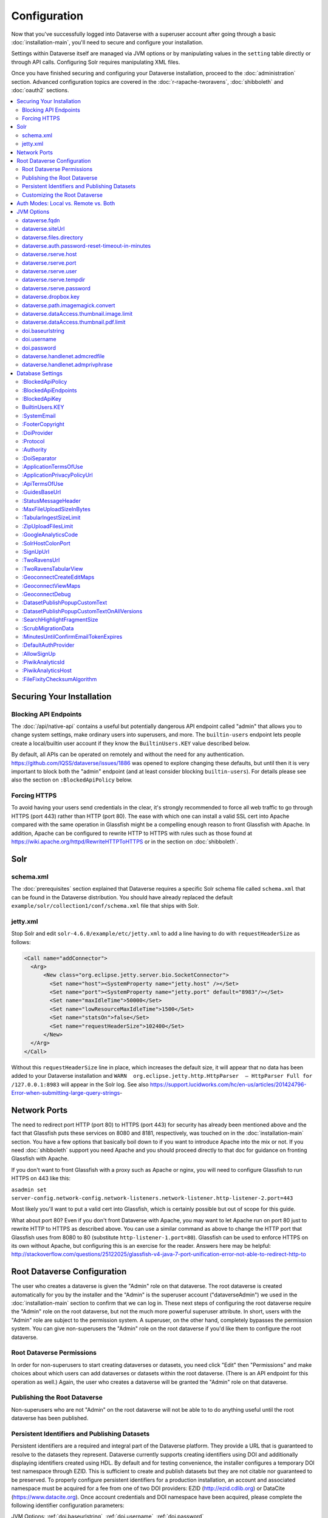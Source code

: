 =============
Configuration
=============

Now that you've successfully logged into Dataverse with a superuser account after going through a basic :doc:`installation-main`, you'll need to secure and configure your installation.

Settings within Dataverse itself are managed via JVM options or by manipulating values in the ``setting`` table directly or through API calls. Configuring Solr requires manipulating XML files.

Once you have finished securing and configuring your Dataverse installation, proceed to the :doc:`administration` section. Advanced configuration topics are covered in the :doc:`r-rapache-tworavens`, :doc:`shibboleth` and :doc:`oauth2` sections.

.. contents:: :local:

Securing Your Installation
--------------------------

Blocking API Endpoints
++++++++++++++++++++++

The :doc:`/api/native-api` contains a useful but potentially dangerous API endpoint called "admin" that allows you to change system settings, make ordinary users into superusers, and more. The ``builtin-users`` endpoint lets people create a local/builtin user account if they know the ``BuiltinUsers.KEY`` value described below.

By default, all APIs can be operated on remotely and without the need for any authentication. https://github.com/IQSS/dataverse/issues/1886 was opened to explore changing these defaults, but until then it is very important to block both the "admin" endpoint (and at least consider blocking ``builtin-users``). For details please see also the section on ``:BlockedApiPolicy`` below.

Forcing HTTPS
+++++++++++++

To avoid having your users send credentials in the clear, it's strongly recommended to force all web traffic to go through HTTPS (port 443) rather than HTTP (port 80). The ease with which one can install a valid SSL cert into Apache compared with the same operation in Glassfish might be a compelling enough reason to front Glassfish with Apache. In addition, Apache can be configured to rewrite HTTP to HTTPS with rules such as those found at https://wiki.apache.org/httpd/RewriteHTTPToHTTPS or in the section on :doc:`shibboleth`.

Solr
----

schema.xml
++++++++++

The :doc:`prerequisites` section explained that Dataverse requires a specific Solr schema file called ``schema.xml`` that can be found in the Dataverse distribution. You should have already replaced the default ``example/solr/collection1/conf/schema.xml`` file that ships with Solr.

jetty.xml
+++++++++

Stop Solr and edit ``solr-4.6.0/example/etc/jetty.xml`` to add a line having to do with ``requestHeaderSize`` as follows:

.. code-block:: xml

    <Call name="addConnector">
      <Arg>
          <New class="org.eclipse.jetty.server.bio.SocketConnector">
            <Set name="host"><SystemProperty name="jetty.host" /></Set>
            <Set name="port"><SystemProperty name="jetty.port" default="8983"/></Set>
            <Set name="maxIdleTime">50000</Set>
            <Set name="lowResourceMaxIdleTime">1500</Set>
            <Set name="statsOn">false</Set>
            <Set name="requestHeaderSize">102400</Set>
          </New>
      </Arg>
    </Call>

Without this ``requestHeaderSize`` line in place, which increases the default size, it will appear that no data has been added to your Dataverse installation and ``WARN  org.eclipse.jetty.http.HttpParser  – HttpParser Full for /127.0.0.1:8983`` will appear in the Solr log. See also https://support.lucidworks.com/hc/en-us/articles/201424796-Error-when-submitting-large-query-strings-

Network Ports
-------------

The need to redirect port HTTP (port 80) to HTTPS (port 443) for security has already been mentioned above and the fact that Glassfish puts these services on 8080 and 8181, respectively, was touched on in the :doc:`installation-main` section. You have a few options that basically boil down to if you want to introduce Apache into the mix or not. If you need :doc:`shibboleth` support you need Apache and you should proceed directly to that doc for guidance on fronting Glassfish with Apache.

If you don't want to front Glassfish with a proxy such as Apache or nginx, you will need to configure Glassfish to run HTTPS on 443 like this:

``asadmin set server-config.network-config.network-listeners.network-listener.http-listener-2.port=443``

Most likely you'll want to put a valid cert into Glassfish, which is certainly possible but out of scope for this guide.

What about port 80? Even if you don't front Dataverse with Apache, you may want to let Apache run on port 80 just to rewrite HTTP to HTTPS as described above. You can use a similar command as above to change the HTTP port that Glassfish uses from 8080 to 80 (substitute ``http-listener-1.port=80``). Glassfish can be used to enforce HTTPS on its own without Apache, but configuring this is an exercise for the reader. Answers here may be helpful: http://stackoverflow.com/questions/25122025/glassfish-v4-java-7-port-unification-error-not-able-to-redirect-http-to

Root Dataverse Configuration
----------------------------

The user who creates a dataverse is given the "Admin" role on that dataverse. The root dataverse is created automatically for you by the installer and the "Admin" is the superuser account ("dataverseAdmin") we used in the :doc:`installation-main` section to confirm that we can log in. These next steps of configuring the root dataverse require the "Admin" role on the root dataverse, but not the much more powerful superuser attribute. In short, users with the "Admin" role are subject to the permission system. A superuser, on the other hand, completely bypasses the permission system. You can give non-superusers the "Admin" role on the root dataverse if you'd like them to configure the root dataverse.

Root Dataverse Permissions
++++++++++++++++++++++++++

In order for non-superusers to start creating dataverses or datasets, you need click "Edit" then "Permissions" and make choices about which users can add dataverses or datasets within the root dataverse. (There is an API endpoint for this operation as well.) Again, the user who creates a dataverse will be granted the "Admin" role on that dataverse.

Publishing the Root Dataverse
+++++++++++++++++++++++++++++

Non-superusers who are not "Admin" on the root dataverse will not be able to to do anything useful until the root dataverse has been published.

Persistent Identifiers and Publishing Datasets
++++++++++++++++++++++++++++++++++++++++++++++

Persistent identifiers are a required and integral part of the Dataverse platform. They provide a URL that is guaranteed to resolve to the datasets they represent. Dataverse currently supports creating identifiers using DOI and additionally displaying identifiers created using HDL. By default and for testing convenience, the installer configures a temporary DOI test namespace through EZID. This is sufficient to create and publish datasets but they are not citable nor guaranteed to be preserved. To properly configure persistent identifiers for a production installation, an account and associated namespace must be acquired for a fee from one of two DOI providers: EZID (http://ezid.cdlib.org)  or DataCite (https://www.datacite.org). Once account credentials and DOI namespace have been acquired, please complete the following identifier configuration parameters:

JVM Options: :ref:`doi.baseurlstring`, :ref:`doi.username`, :ref:`doi.password`

Database Settings: :ref:`:DoiProvider <:DoiProvider>`, :ref:`:Protocol <:Protocol>`, :ref:`:Authority <:Authority>`, :ref:`:DoiSeparator <:DoiSeparator>`

Please note that any datasets creating using the test configuration cannot be directly migrated and would need to be created again once a valid DOI namespace is configured.

Customizing the Root Dataverse
++++++++++++++++++++++++++++++

As the person installing Dataverse you may or may not be local metadata expert. You may want to have others sign up for accounts and grant them the "Admin" role at the root dataverse to configure metadata fields, browse/search facets, templates, guestbooks, etc. For more on these topics, consult the :doc:`/user/dataverse-management` section of the User Guide.

Once this configuration is complete, your Dataverse installation should be ready for users to start playing with it. That said, there are many more configuration options available, which will be explained below.

Auth Modes: Local vs. Remote vs. Both
-------------------------------------

There are three valid configurations or modes for authenticating users to Dataverse:

- Local only (also known as "builtin" or "Username/Email").
- Both local and remote (Shibboleth and/or OAuth).
- Remote (Shibboleth and/or OAuth) only.

Out of the box, Dataverse is configured in "local only" mode. The "dataverseAdmin" superuser account mentioned in the :doc:`/installation/installation-main` section is an example of a local account. Internally, these accounts are called "builtin" because they are built in to the Dataverse application itself.

To configure Shibboleth see the :doc:`shibboleth` section and to configure OAuth see the :doc:`oauth2` section.

The ``authenticationproviderrow`` database table controls which "authentication providers" are available within Dataverse. Out the box, a single row with an id of "builtin" will be present. For each user in Dataverse, the ``authenticateduserlookup`` table will have a value under ``authenticationproviderid`` that matches this id. For example, the default "dataverseAdmin" user will have the value "builtin" under  ``authenticationproviderid``. Why is this important? Users are tied to a specific authentication provider but conversion mechanisms are available to switch a user from one authentication provider to the other. As explained in the :doc:`/user/account` section of the User Guide, a graphical workflow is provided for end users to convert from the "builtin" authentication provider to a remote provider. Conversion from a remote authentication provider to the builtin provider can be performed by a sysadmin with access to the "admin" API. See the :doc:`/api/native-api` section of the API Guide for how to list users and authentication providers as JSON.

Enabling a second authentication provider will result in the Log In page showing additional providers for your users to choose from. By default, the Log In page will show the "builtin" provider, but you can adjust this via the ``:DefaultAuthProvider`` configuration option. 

"Remote only" mode should be considered experimental until https://github.com/IQSS/dataverse/issues/2974 is resolved. For now, "remote only" means:

- Shibboleth or OAuth has been enabled.
- ``:AllowSignUp`` is set to "false" per the :doc:`config` section to prevent users from creating local accounts via the web interface. Please note that local accounts can also be created via API, and the way to prevent this is to block the ``builtin-users`` endpoint or scramble (or remove) the ``BuiltinUsers.KEY`` database setting per the :doc:`config` section. 
- The "builtin" authentication provider has been disabled. Note that disabling the builting auth provider means that the API endpoint for converting an account from a remote auth provider will not work. This is the main reason why https://github.com/IQSS/dataverse/issues/2974 is still open. Converting directly from one remote authentication provider to another (i.e. from GitHub to Google) is not supported. Conversion from remote is always to builtin. Then the user initiates a conversion from builtin to remote. Note that longer term, the plan is to permit multiple login options to the same Dataverse account per https://github.com/IQSS/dataverse/issues/3487 (so all this talk of conversion will be moot) but for now users can only use a single login option, as explained in the :doc:`/user/account` section of the User Guide. In short, "remote only" might work for you if you only plan to use a single remote authentication provider such that no conversion between remote authentication providers will be necessary.

JVM Options
-----------

JVM stands Java Virtual Machine and as a Java application, Glassfish can read JVM options when it is started. A number of JVM options are configured by the installer below is a complete list of the Dataverse-specific JVM options. You can inspect the configured options by running:

``asadmin list-jvm-options | egrep 'dataverse|doi'``

When changing values these values with ``asadmin``, you'll need to delete the old value before adding a new one, like this:

``asadmin delete-jvm-options "-Ddataverse.fqdn=old.example.com"``

``asadmin create-jvm-options "-Ddataverse.fqdn=dataverse.example.com"``

It's also possible to change these values by stopping Glassfish, editing ``glassfish4/glassfish/domains/domain1/config/domain.xml``, and restarting Glassfish.

dataverse.fqdn
++++++++++++++

If the Dataverse server has multiple DNS names, this option specifies the one to be used as the "official" host name. For example, you may want to have dataverse.foobar.edu, and not the less appealling server-123.socsci.foobar.edu to appear exclusively in all the registered global identifiers, Data Deposit API records, etc.

The password reset feature requires ``dataverse.fqdn`` to be configured.

| Do note that whenever the system needs to form a service URL, by default, it will be formed with ``https://`` and port 443. I.e.,
| ``https://{dataverse.fqdn}/``
| If that does not suit your setup, you can define an additional option, ``dataverse.siteUrl``, explained below.

dataverse.siteUrl
+++++++++++++++++

| and specify the protocol and port number you would prefer to be used to advertise the URL for your Dataverse.
| For example, configured in domain.xml:
| ``<jvm-options>-Ddataverse.fqdn=dataverse.foobar.edu</jvm-options>``
| ``<jvm-options>-Ddataverse.siteUrl=http://${dataverse.fqdn}:8080</jvm-options>``

dataverse.files.directory
+++++++++++++++++++++++++

This is how you configure the path to which files uploaded by users are stored.

dataverse.auth.password-reset-timeout-in-minutes
++++++++++++++++++++++++++++++++++++++++++++++++

Users have 60 minutes to change their passwords by default. You can adjust this value here.

dataverse.rserve.host
+++++++++++++++++++++

Configuration for :doc:`r-rapache-tworavens`.

dataverse.rserve.port
+++++++++++++++++++++

Configuration for :doc:`r-rapache-tworavens`.

dataverse.rserve.user
+++++++++++++++++++++

Configuration for :doc:`r-rapache-tworavens`.

dataverse.rserve.tempdir
++++++++++++++++++++++++
Configuration for :doc:`r-rapache-tworavens`.

dataverse.rserve.password
+++++++++++++++++++++++++

Configuration for :doc:`r-rapache-tworavens`.

dataverse.dropbox.key
+++++++++++++++++++++

Dropbox integration is optional. Enter your key here.

dataverse.path.imagemagick.convert
++++++++++++++++++++++++++++++++++

For overriding the default path to the ``convert`` binary from ImageMagick (``/usr/bin/convert``).

dataverse.dataAccess.thumbnail.image.limit
++++++++++++++++++++++++++++++++++++++++++

For limiting the size of thumbnail images generated from files.

dataverse.dataAccess.thumbnail.pdf.limit
++++++++++++++++++++++++++++++++++++++++

For limiting the size of thumbnail images generated from files.

.. _doi.baseurlstring:

doi.baseurlstring
+++++++++++++++++

As of this writing "https://ezid.cdlib.org" and "https://mds.datacite.org" are the only valid values. See also these related database settings below:

- :DoiProvider
- :Protocol
- :Authority
- :DoiSeparator

.. _doi.username:

doi.username
++++++++++++

Used in conjuction with ``doi.baseurlstring``.

.. _doi.password:

doi.password
++++++++++++

Used in conjuction with ``doi.baseurlstring``.

dataverse.handlenet.admcredfile
+++++++++++++++++++++++++++++++

For Handle support (not fully developed).

dataverse.handlenet.admprivphrase
+++++++++++++++++++++++++++++++++
For Handle support (not fully developed).

Database Settings
-----------------

These settings are stored in the ``setting`` table but can be read and modified via the "admin" endpoint of the :doc:`/api/native-api` for easy scripting.

The most commonly used configuration options are listed first.

:BlockedApiPolicy
+++++++++++++++++

Out of the box, all API endpoints are completely open as mentioned in the section on security above. It is highly recommend that you choose one of the policies below and also configure ``:BlockedApiEndpoints``.

- localhost-only: Allow from localhost.
- unblock-key: Require a key defined in ``:BlockedApiKey``.
- drop: Disallow the blocked endpoints completely.

``curl -X PUT -d localhost-only http://localhost:8080/api/admin/settings/:BlockedApiEndpoints``

:BlockedApiEndpoints
++++++++++++++++++++

A comma separated list of API endpoints to be blocked. For a production installation, "admin" should be blocked (and perhaps "builtin-users" as well), as mentioned in the section on security above:

``curl -X PUT -d "admin,builtin-users" http://localhost:8080/api/admin/settings/:BlockedApiEndpoints``

See the :doc:`/api/index` for a list of API endpoints.

:BlockedApiKey
++++++++++++++

Used in conjunction with the ``:BlockedApiPolicy`` being set to ``unblock-key``. When calling blocked APIs, add a query parameter of ``unblock-key=theKeyYouChose`` to use the key.

``curl -X PUT -d s3kretKey http://localhost:8080/api/admin/settings/:BlockedApiKey``

BuiltinUsers.KEY
++++++++++++++++

The key required to create users via API as documented at :doc:`/api/native-api`. Unlike other database settings, this one doesn't start with a colon.

``curl -X PUT -d builtInS3kretKey http://localhost:8080/api/admin/settings/BuiltinUsers.KEY``

:SystemEmail
++++++++++++

This is the email address that "system" emails are sent from such as password reset links.

``curl -X PUT -d "Support <support@example.edu>" http://localhost:8080/api/admin/settings/:SystemEmail``

:FooterCopyright
++++++++++++++++

By default the footer says "Copyright © [YYYY]" but you can add text after the year, as in the example below.

``curl -X PUT -d ", The President &#38; Fellows of Harvard College" http://localhost:8080/api/admin/settings/:FooterCopyright``

.. _:DoiProvider:

:DoiProvider
++++++++++++

As of this writing "EZID" and "DataCite" are the only valid options.

``curl -X PUT -d EZID http://localhost:8080/api/admin/settings/:DoiProvider``

.. _:Protocol:

:Protocol
+++++++++

As of this writing "doi" is the only valid option for the protocol for a persistent ID.

``curl -X PUT -d doi http://localhost:8080/api/admin/settings/:Protocol``

.. _:Authority:

:Authority
++++++++++

Use the DOI authority assigned to you by your DoiProvider.

``curl -X PUT -d 10.xxxx http://localhost:8080/api/admin/settings/:Authority``

.. _:DoiSeparator:

:DoiSeparator
+++++++++++++

It is recommended that you keep this as a slash ("/").

``curl -X PUT -d "/" http://localhost:8080/api/admin/settings/:DoiSeparator``

:ApplicationTermsOfUse
++++++++++++++++++++++

Upload an HTML file containing the Terms of Use to be displayed at sign up. Supported HTML tags are listed under the :doc:`/user/dataset-management` section of the User Guide.

``curl -X PUT -d@/tmp/apptou.html http://localhost:8080/api/admin/settings/:ApplicationTermsOfUse``

Unfortunately, in most cases, the text file will probably be too big to upload (>1024 characters) due to a bug. A workaround has been posted to https://github.com/IQSS/dataverse/issues/2669

:ApplicationPrivacyPolicyUrl
++++++++++++++++++++++++++++

Specify a URL where users can read your Privacy Policy, linked from the bottom of the page.

``curl -X PUT -d http://best-practices.dataverse.org/harvard-policies/harvard-privacy-policy.html http://localhost:8080/api/admin/settings/:ApplicationPrivacyPolicyUrl``

:ApiTermsOfUse
++++++++++++++

Specify a URL where users can read your API Terms of Use.

``curl -X PUT -d http://best-practices.dataverse.org/harvard-policies/harvard-api-tou.html http://localhost:8080/api/admin/settings/:ApiTermsOfUse``

:GuidesBaseUrl
++++++++++++++

Set ``GuidesBaseUrl`` to override the default value "http://guides.dataverse.org". If you are interested in writing your own version of the guides, you may find the :doc:`/developers/documentation` section of the Developer Guide helpful.

``curl -X PUT -d http://dataverse.example.edu http://localhost:8080/api/admin/settings/:GuidesBaseUrl``

:StatusMessageHeader
++++++++++++++++++++

For dynamically adding information to the top of every page. For example, "For testing only..." at the top of https://demo.dataverse.org is set with this:

``curl -X PUT -d "For testing only..." http://localhost:8080/api/admin/settings/:StatusMessageHeader``

:MaxFileUploadSizeInBytes
+++++++++++++++++++++++++

Set `MaxFileUploadSizeInBytes` to "2147483648", for example, to limit the size of files uploaded to 2 GB.
Notes:
- For SWORD, this size is limited by the Java Integer.MAX_VALUE of 2,147,483,647. (see: https://github.com/IQSS/dataverse/issues/2169)
- If the MaxFileUploadSizeInBytes is NOT set, uploads, including SWORD may be of unlimited size.

``curl -X PUT -d 2147483648 http://localhost:8080/api/admin/settings/:MaxFileUploadSizeInBytes``

:TabularIngestSizeLimit
+++++++++++++++++++++++

Threshold in bytes for limiting whether or not "ingest" it attempted for tabular files (which can be resource intensive). For example, with the below in place, files greater than 2 GB in size will not go through the ingest process:

``curl -X PUT -d 2000000000 http://localhost:8080/api/admin/settings/:TabularIngestSizeLimit``

(You can set this value to 0 to prevent files from being ingested at all.)

You can overide this global setting on a per-format basis for the following formats:

- dta
- por
- sav
- Rdata
- CSV
- xlsx

For example, if you want your installation of Dataverse to not attempt to ingest Rdata files larger that 1 MB, use this setting:

``curl -X PUT -d 1000000 http://localhost:8080/api/admin/settings/:TabularIngestSizeLimit:Rdata``

:ZipUploadFilesLimit
++++++++++++++++++++

Limit the number of files in a zip that Dataverse will accept.

:GoogleAnalyticsCode
++++++++++++++++++++

Set your Google Analytics Tracking ID thusly:

``curl -X PUT -d 'trackingID' http://localhost:8080/api/admin/settings/:GoogleAnalyticsCode``

:SolrHostColonPort
++++++++++++++++++

By default Dataverse will attempt to connect to Solr on port 8983 on localhost. Use this setting to change the hostname or port. You must restart Glassfish after making this change.

``curl -X PUT -d localhost:8983 http://localhost:8080/api/admin/settings/:SolrHostColonPort``

:SignUpUrl
++++++++++

The relative path URL to which users will be sent after signup. The default setting is below.

``curl -X PUT -d '/dataverseuser.xhtml?editMode=CREATE' http://localhost:8080/api/admin/settings/:SignUpUrl``

:TwoRavensUrl
+++++++++++++

The location of your TwoRavens installation.  Activation of TwoRavens also requires the setting below, ``TwoRavensTabularView``

:TwoRavensTabularView
+++++++++++++++++++++

Set ``TwoRavensTabularView`` to true to allow a user to view tabular files via the TwoRavens application. This boolean affects whether a user will see the "Explore" button.

``curl -X PUT -d true http://localhost:8080/api/admin/settings/:TwoRavensTabularView``

:GeoconnectCreateEditMaps
+++++++++++++++++++++++++

Set ``GeoconnectCreateEditMaps`` to true to allow the user to create GeoConnect Maps. This boolean effects whether the user sees the map button on the dataset page and if the ingest will create a shape file.

``curl -X PUT -d true http://localhost:8080/api/admin/settings/:GeoconnectCreateEditMaps``

:GeoconnectViewMaps
+++++++++++++++++++

Set ``GeoconnectViewMaps`` to true to allow a user to view existing maps. This boolean effects whether a user will see the "Explore" button.

``curl -X PUT -d true http://localhost:8080/api/admin/settings/:GeoconnectViewMaps``

:GeoconnectDebug
+++++++++++++++++++

For Development only.  Set ``GeoconnectDebug`` to true to allow a user to see SQL that can be used to insert mock map data into the database.

``curl -X PUT -d true http://localhost:8080/api/admin/settings/:GeoconnectDebug``

:DatasetPublishPopupCustomText
++++++++++++++++++++++++++++++

Set custom text a user will view when publishing a dataset. Note that this text is exposed via the "Info" endpoint of the :doc:`/api/native-api`.

``curl -X PUT -d "Deposit License Requirements" http://localhost:8080/api/admin/settings/:DatasetPublishPopupCustomText``

:DatasetPublishPopupCustomTextOnAllVersions
+++++++++++++++++++++++++++++++++++++++++++

Set whether a user will see the custom text when publishing all versions of a dataset

``curl -X PUT -d true http://localhost:8080/api/admin/settings/:DatasetPublishPopupCustomTextOnAllVersions``

:SearchHighlightFragmentSize
++++++++++++++++++++++++++++

Set ``SearchHighlightFragmentSize`` to override the default value of 100 from https://wiki.apache.org/solr/HighlightingParameters#hl.fragsize . In practice, a value of "320" seemed to fix the issue at https://github.com/IQSS/dataverse/issues/2191

``curl -X PUT -d 320 http://localhost:8080/api/admin/settings/:SearchHighlightFragmentSize``

:ScrubMigrationData
+++++++++++++++++++

Allow for migration of non-conformant data (especially dates) from DVN 3.x to Dataverse 4.

:MinutesUntilConfirmEmailTokenExpires
+++++++++++++++++++++++++++++++++++++

The duration in minutes before "Confirm Email" URLs expire. The default is 1440 minutes (24 hours).  See also :doc:`/installation/administration`.

:DefaultAuthProvider
++++++++++++++++++++

If you have enabled Shibboleth and/or one or more OAuth providers, you may wish to make one of these authentication providers the default when users visit the Log In page. If unset, this will default to ``builtin`` but thes valid options (depending if you've done the setup described in the :doc:`shibboleth` or doc:`oauth2` sections) are:

- ``builtin``
- ``shib``
- ``orcid``
- ``github``
- ``google``

Here is an example of setting the default auth provider back to ``builtin``:

``curl -X PUT -d builtin http://localhost:8080/api/admin/settings/:DefaultAuthProvider``

:AllowSignUp
++++++++++++

Set to false to disallow local accounts to be created. See also the sections on :doc:`shibboleth` and :doc:`oauth2`.

:PiwikAnalyticsId
++++++++++++++++++++

Site identifier created in your Piwik instance. Example:

``curl -X PUT -d 42 http://localhost:8080/api/admin/settings/:PiwikAnalyticsId``

:PiwikAnalyticsHost
++++++++++++++++++++

Host FQDN or URL of your Piwik instance before the ``/piwik.php``. Examples:

``curl -X PUT -d stats.domain.tld http://localhost:8080/api/admin/settings/:PiwikAnalyticsHost``

or

``curl -X PUT -d hostname.domain.tld/stats http://localhost:8080/api/admin/settings/:PiwikAnalyticsHost``

:FileFixityChecksumAlgorithm
++++++++++++++++++++++++++++

Dataverse calculates checksums for uploaded files so that users can determine if their file was corrupted via upload or download. This is sometimes called "file fixity": https://en.wikipedia.org/wiki/File_Fixity

The default checksum algorithm used is MD5 and should be sufficient for establishing file fixity. "SHA-1" is an experimental alternate value for this setting.
